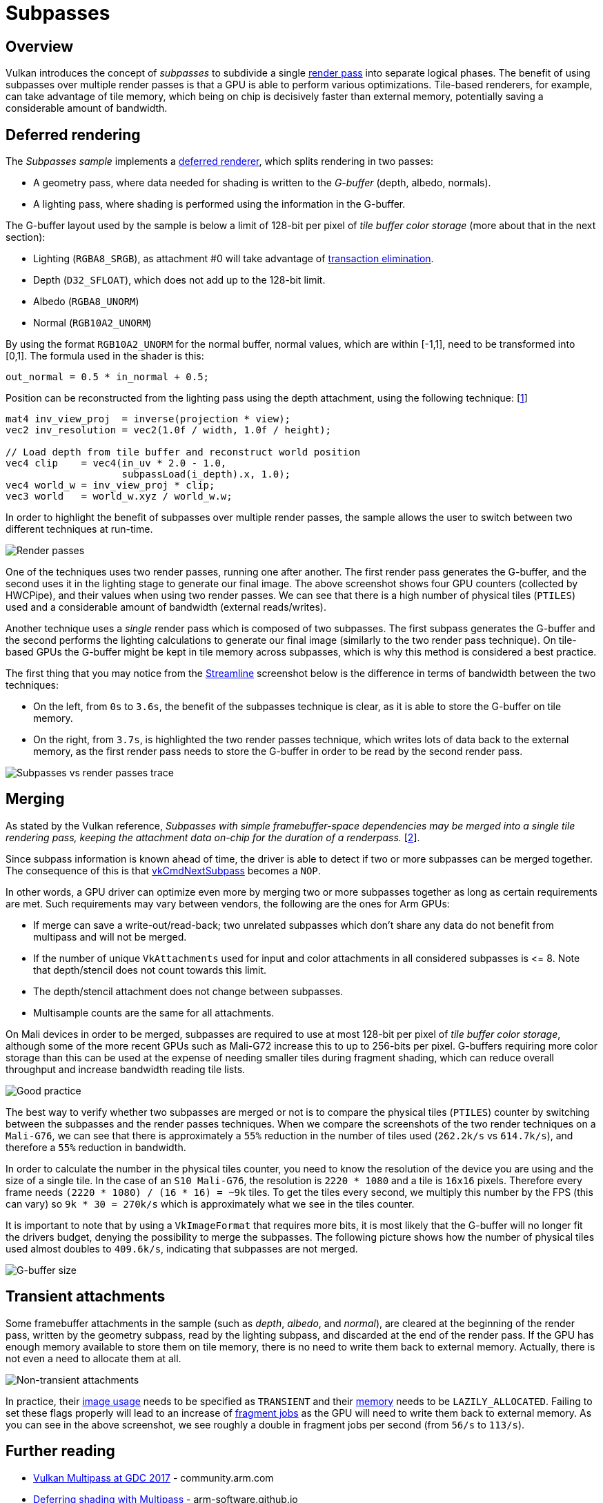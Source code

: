 ////
- Copyright (c) 2019-2024, Arm Limited and Contributors
-
- SPDX-License-Identifier: Apache-2.0
-
- Licensed under the Apache License, Version 2.0 the "License";
- you may not use this file except in compliance with the License.
- You may obtain a copy of the License at
-
-     http://www.apache.org/licenses/LICENSE-2.0
-
- Unless required by applicable law or agreed to in writing, software
- distributed under the License is distributed on an "AS IS" BASIS,
- WITHOUT WARRANTIES OR CONDITIONS OF ANY KIND, either express or implied.
- See the License for the specific language governing permissions and
- limitations under the License.
-
////
= Subpasses

ifdef::site-gen-antora[]
TIP: The source for this sample can be found in the https://github.com/KhronosGroup/Vulkan-Samples/tree/main/samples/performance/subpasses[Khronos Vulkan samples github repository].
endif::[]


== Overview

Vulkan introduces the concept of _subpasses_ to subdivide a single xref:samples/performance/render_passes/README.adoc[render pass] into separate logical phases.
The benefit of using subpasses over multiple render passes is that a GPU is able to perform various optimizations.
Tile-based renderers, for example, can take advantage of tile memory, which being on chip is decisively faster than external memory, potentially saving a considerable amount of bandwidth.

== Deferred rendering

The _Subpasses sample_ implements a https://en.wikipedia.org/wiki/Deferred_shading[deferred renderer], which splits rendering in two passes:

* A geometry pass, where data needed for shading is written to the _G-buffer_ (depth, albedo, normals).
* A lighting pass, where shading is performed using the information in the G-buffer.

The G-buffer layout used by the sample is below a limit of 128-bit per pixel of _tile buffer color storage_ (more about that in the next section):

* Lighting (`RGBA8_SRGB`), as attachment #0 will take advantage of https://www.arm.com/technologies/graphics-technologies/transaction-elimination[transaction elimination].
* Depth (`D32_SFLOAT`), which does not add up to the 128-bit limit.
* Albedo (`RGBA8_UNORM`)
* Normal (`RGB10A2_UNORM`)

By using the format `RGB10A2_UNORM` for the normal buffer, normal values, which are within [-1,1], need to be transformed into [0,1].
The formula used in the shader is this:

[,glsl]
----
out_normal = 0.5 * in_normal + 0.5;
----

Position can be reconstructed from the lighting pass using the depth attachment, using the following technique: [<<references,1>>]

[,glsl]
----
mat4 inv_view_proj  = inverse(projection * view);
vec2 inv_resolution = vec2(1.0f / width, 1.0f / height);

// Load depth from tile buffer and reconstruct world position
vec4 clip    = vec4(in_uv * 2.0 - 1.0,
                    subpassLoad(i_depth).x, 1.0);
vec4 world_w = inv_view_proj * clip;
vec3 world   = world_w.xyz / world_w.w;
----

In order to highlight the benefit of subpasses over multiple render passes, the sample allows the user to switch between two different techniques at run-time.

image::./images/render-passes.jpg[Render passes]

One of the techniques uses two render passes, running one after another.
The first render pass generates the G-buffer, and the second uses it in the lighting stage to generate our final image.
The above screenshot shows four GPU counters (collected by HWCPipe), and their values when using two render passes.
We can see that there is a high number of physical tiles (`PTILES`) used and a considerable amount of bandwidth (external reads/writes).

Another technique uses a _single_ render pass which is composed of two subpasses.
The first subpass generates the G-buffer and the second performs the lighting calculations to generate our final image (similarly to the two render pass technique).
On tile-based GPUs the G-buffer might be kept in tile memory across subpasses, which is why this method is considered a best practice.

The first thing that you may notice from the https://developer.arm.com/tools-and-software/embedded/arm-development-studio/components/streamline-performance-analyzer[Streamline] screenshot below is the difference in terms of bandwidth between the two techniques:

* On the left, from `0s` to `3.6s`, the benefit of the subpasses technique is clear, as it is able to store the G-buffer on tile memory.
* On the right, from `3.7s`, is highlighted the two render passes technique, which writes lots of data back to the external memory, as the first render pass needs to store the G-buffer in order to be read by the second render pass.

image::./images/subpasses-renderpasses-trace.jpg[Subpasses vs render passes trace]

== Merging

As stated by the Vulkan reference, _Subpasses with simple framebuffer-space dependencies may be merged into a single tile rendering pass, keeping the attachment data on-chip for the duration of a renderpass._ [<<references,2>>].

Since subpass information is known ahead of time, the driver is able to detect if two or more subpasses can be merged together.
The consequence of this is that https://www.khronos.org/registry/vulkan/specs/1.1-extensions/man/html/vkCmdNextSubpass.html[vkCmdNextSubpass] becomes a `NOP`.

In other words, a GPU driver can optimize even more by merging two or more subpasses together as long as certain requirements are met.
Such requirements may vary between vendors, the following are the ones for Arm GPUs:

* If merge can save a write-out/read-back;
two unrelated subpasses which don't share any data do not benefit from multipass and will not be merged.
* If the number of unique `VkAttachments` used for input and color attachments in all considered subpasses is \<= 8.
Note that depth/stencil does not count towards this limit.
* The depth/stencil attachment does not change between subpasses.
* Multisample counts are the same for all attachments.

On Mali devices in order to be merged, subpasses are required to use at most 128-bit per pixel of _tile buffer color storage_, although some of the more recent GPUs such as Mali-G72 increase this to up to 256-bits per pixel.
G-buffers requiring more color storage than this can be used at the expense of needing smaller tiles during fragment shading, which can reduce overall throughput and increase bandwidth reading tile lists.

image::./images/good-practice.jpg[Good practice]

The best way to verify whether two subpasses are merged or not is to compare the physical tiles (`PTILES`) counter by switching between the subpasses and the render passes techniques.
When we compare the screenshots of the two render techniques on a `Mali-G76`, we can see that there is approximately a `55%` reduction in the number of tiles used (`262.2k/s` vs `614.7k/s`), and therefore a `55%` reduction in bandwidth.

In order to calculate the number in the physical tiles counter, you need to know the resolution of the device you are using and the size of a single tile.
In the case of an `S10 Mali-G76`, the resolution is `2220 * 1080` and a tile is `16x16` pixels.
Therefore every frame needs `(2220 * 1080) / (16 * 16) = ~9k` tiles.
To get the tiles every second, we multiply this number by the FPS (this can vary) so `9k * 30 = 270k/s` which is approximately what we see in the tiles counter.

It is important to note that by using a `VkImageFormat` that requires more bits, it is most likely that the G-buffer will no longer fit the drivers budget, denying the possibility to merge the subpasses.
The following picture shows how the number of physical tiles used almost doubles to `409.6k/s`, indicating that subpasses are not merged.

image::./images/gbuffer-size.jpg[G-buffer size]

== Transient attachments

Some framebuffer attachments in the sample (such as _depth_, _albedo_, and _normal_), are cleared at the beginning of the render pass, written by the geometry subpass, read by the lighting subpass, and discarded at the end of the render pass.
If the GPU has enough memory available to store them on tile memory, there is no need to write them back to external memory.
Actually, there is not even a need to allocate them at all.

image::./images/transient-attachments.jpg[Non-transient attachments]

In practice, their https://www.khronos.org/registry/vulkan/specs/1.1-extensions/man/html/VkImageUsageFlagBits.html[image usage] needs to be specified as `TRANSIENT` and their https://www.khronos.org/registry/vulkan/specs/1.1-extensions/man/html/VkMemoryPropertyFlagBits.html[memory] needs to be `LAZILY_ALLOCATED`.
Failing to set these flags properly will lead to an increase of https://community.arm.com/developer/tools-software/graphics/b/blog/posts/mali-bifrost-family-performance-counters[fragment jobs] as the GPU will need to write them back to external memory.
As you can see in the above screenshot, we see roughly a double in fragment jobs per second (from `56/s` to `113/s`).

== Further reading

* https://community.arm.com/developer/tools-software/graphics/b/blog/posts/vulkan-multipass-at-gdc-2017[Vulkan Multipass at GDC 2017] - community.arm.com
* https://arm-software.github.io/vulkan-sdk/multipass.html[Deferring shading with Multipass] - arm-software.github.io
* https://www.saschawillems.de/blog/2018/07/19/vulkan-input-attachments-and-sub-passes/[Vulkan input attachments and subpasses] - saschawillems.de

== References

. https://stackoverflow.com/a/32246825[Getting World Position from Depth Buffer Value] - stackoverflow.com
. https://vulkan.lunarg.com/doc/view/1.0.37.0/linux/vkspec.chunked/ch07.html[Render Pass] - vulkan.lunarg.com

== Best-practice summary

*Do*

* Use subpasses.
* Keep your G-buffer budget for color small.
* Use `DEPTH_STENCIL_READ_ONLY` image layout for depth after the geometry pass is done.
* Use `LAZILY_ALLOCATED` memory to back images for every attachment except for the light buffer, which is the only texture written out to memory.
* Follow the basic xref:samples/performance/render_passes/README.adoc[render pass best practices], with `LOAD_OP_CLEAR` or `LOAD_OP_DONT_CARE` for attachment loads and `STORE_OP_DONT_CARE` for transient stores.

*Don't*

* Store G-buffer data out to memory.

*Impact*

* Not using multipass correctly may force the driver to use multiple physical passes, sending intermediate image data back via main memory between passes.
This loses all benefits of the multipass rendering feature.

*Debugging*

* The GPU performance counters provide information about the number of physical tiles rendered, which can be used to determine if passes are being merged.
* The GPU performance counters provide information about the number of fragment threads using late-zs testing, a high value here can be indicative of failing to use `DEPTH_STENCIL_READ_ONLY` correctly.
